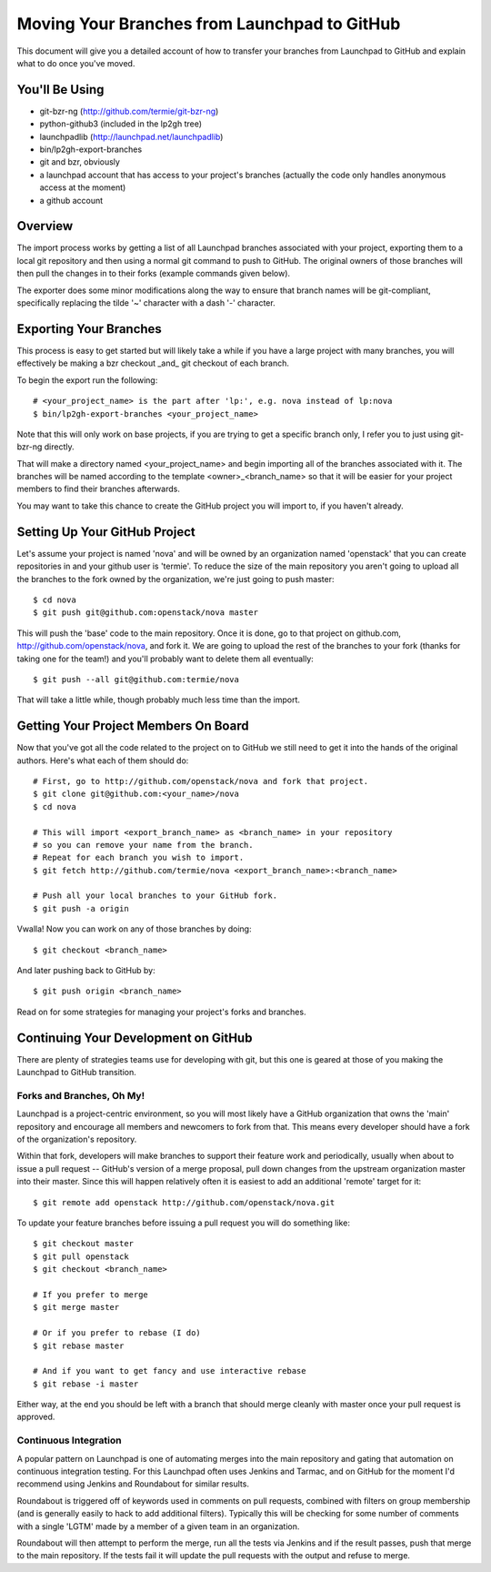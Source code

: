 Moving Your Branches from Launchpad to GitHub
=============================================

This document will give you a detailed account of how to transfer your branches
from Launchpad to GitHub and explain what to do once you've moved.


You'll Be Using
---------------
- git-bzr-ng (http://github.com/termie/git-bzr-ng)
- python-github3 (included in the lp2gh tree)
- launchpadlib (http://launchpad.net/launchpadlib)
- bin/lp2gh-export-branches
- git and bzr, obviously
- a launchpad account that has access to your project's branches (actually the
  code only handles anonymous access at the moment)
- a github account


Overview
--------

The import process works by getting a list of all Launchpad branches associated
with your project, exporting them to a local git repository and then using a
normal git command to push to GitHub. The original owners of those branches
will then pull the changes in to their forks (example commands given below).

The exporter does some minor modifications along the way to ensure that branch
names will be git-compliant, specifically replacing the tilde '~' character
with a dash '-' character.


Exporting Your Branches
-----------------------

This process is easy to get started but will likely take a while if you have
a large project with many branches, you will effectively be making a bzr
checkout _and_ git checkout of each branch.

To begin the export run the following::

  # <your_project_name> is the part after 'lp:', e.g. nova instead of lp:nova
  $ bin/lp2gh-export-branches <your_project_name>


Note that this will only work on base projects, if you are trying to get a
specific branch only, I refer you to just using git-bzr-ng directly.

That will make a directory named <your_project_name> and begin importing all
of the branches associated with it. The branches will be named according to the
template <owner>_<branch_name> so that it will be easier for your project
members to find their branches afterwards.

You may want to take this chance to create the GitHub project you will import
to, if you haven't already.


Setting Up Your GitHub Project
------------------------------

Let's assume your project is named 'nova' and will be owned by an organization
named 'openstack' that you can create repositories in and your github user is
'termie'. To reduce the size of the main repository you aren't going to upload
all the branches to the fork owned by the organization, we're just going to
push master::

  $ cd nova
  $ git push git@github.com:openstack/nova master

This will push the 'base' code to the main repository. Once it is done, go to
that project on github.com, http://github.com/openstack/nova, and fork it. We
are going to upload the rest of the branches to your fork (thanks for taking
one for the team!) and you'll probably want to delete them all eventually::

  $ git push --all git@github.com:termie/nova

That will take a little while, though probably much less time than the import.


Getting Your Project Members On Board
-------------------------------------

Now that you've got all the code related to the project on to GitHub we still
need to get it into the hands of the original authors. Here's what each of them
should do::

  # First, go to http://github.com/openstack/nova and fork that project.
  $ git clone git@github.com:<your_name>/nova
  $ cd nova

  # This will import <export_branch_name> as <branch_name> in your repository
  # so you can remove your name from the branch.
  # Repeat for each branch you wish to import.
  $ git fetch http://github.com/termie/nova <export_branch_name>:<branch_name>

  # Push all your local branches to your GitHub fork.
  $ git push -a origin

Vwalla! Now you can work on any of those branches by doing::

  $ git checkout <branch_name>

And later pushing back to GitHub by::

  $ git push origin <branch_name>

Read on for some strategies for managing your project's forks and branches.


Continuing Your Development on GitHub
-------------------------------------

There are plenty of strategies teams use for developing with git, but this one
is geared at those of you making the Launchpad to GitHub transition.


--------------------------
Forks and Branches, Oh My!
--------------------------

Launchpad is a project-centric environment, so you will most likely have a
GitHub organization that owns the 'main' repository and encourage all members
and newcomers to fork from that. This means every developer should have a fork
of the organization's repository.

Within that fork, developers will make branches to support their feature work
and periodically, usually when about to issue a pull request -- GitHub's version
of a merge proposal, pull down changes from the upstream organization master
into their master. Since this will happen relatively often it is easiest to add
an additional 'remote' target for it::

  $ git remote add openstack http://github.com/openstack/nova.git

To update your feature branches before issuing a pull request you will do
something like::

  $ git checkout master
  $ git pull openstack
  $ git checkout <branch_name>

  # If you prefer to merge
  $ git merge master

  # Or if you prefer to rebase (I do)
  $ git rebase master

  # And if you want to get fancy and use interactive rebase
  $ git rebase -i master

Either way, at the end you should be left with a branch that should merge
cleanly with master once your pull request is approved.


----------------------
Continuous Integration
----------------------

A popular pattern on Launchpad is one of automating merges into the main
repository and gating that automation on continuous integration testing. For
this Launchpad often uses Jenkins and Tarmac, and on GitHub for the moment I'd
recommend using Jenkins and Roundabout for similar results.

Roundabout is triggered off of keywords used in comments on pull requests,
combined with filters on group membership (and is generally easily to hack to
add additional filters). Typically this will be checking for some number of
comments with a single 'LGTM' made by a member of a given team in an
organization.

Roundabout will then attempt to perform the merge, run all the tests via
Jenkins and if the result passes, push that merge to the main repository. If
the tests fail it will update the pull requests with the output and refuse to
merge.
